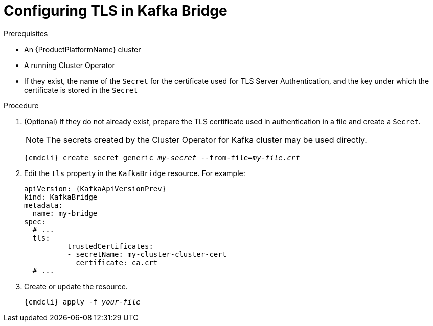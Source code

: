 // Module included in the following assemblies:
//
// assembly-kafka-bridge-tls.adoc

[id='proc-configuring-kafka-bridge-tls-{context}']
= Configuring TLS in Kafka Bridge

.Prerequisites

* An {ProductPlatformName} cluster
* A running Cluster Operator
* If they exist, the name of the `Secret` for the certificate used for TLS Server Authentication, and the key under which the certificate is stored in the `Secret`

.Procedure

. (Optional) If they do not already exist, prepare the TLS certificate used in authentication in a file and create a `Secret`.
+
NOTE: The secrets created by the Cluster Operator for Kafka cluster may be used directly.
+
[source,shell,subs="+quotes,attributes+"]
{cmdcli} create secret generic _my-secret_ --from-file=_my-file.crt_

. Edit the `tls` property in the `KafkaBridge` resource.
For example:
+
[source,yaml,subs=attributes+]
----
apiVersion: {KafkaApiVersionPrev}
kind: KafkaBridge
metadata:
  name: my-bridge
spec:
  # ...
  tls:
	  trustedCertificates:
	  - secretName: my-cluster-cluster-cert
	    certificate: ca.crt
  # ...
----
+
. Create or update the resource.
+
[source,shell,subs="+quotes,attributes+"]
{cmdcli} apply -f _your-file_
